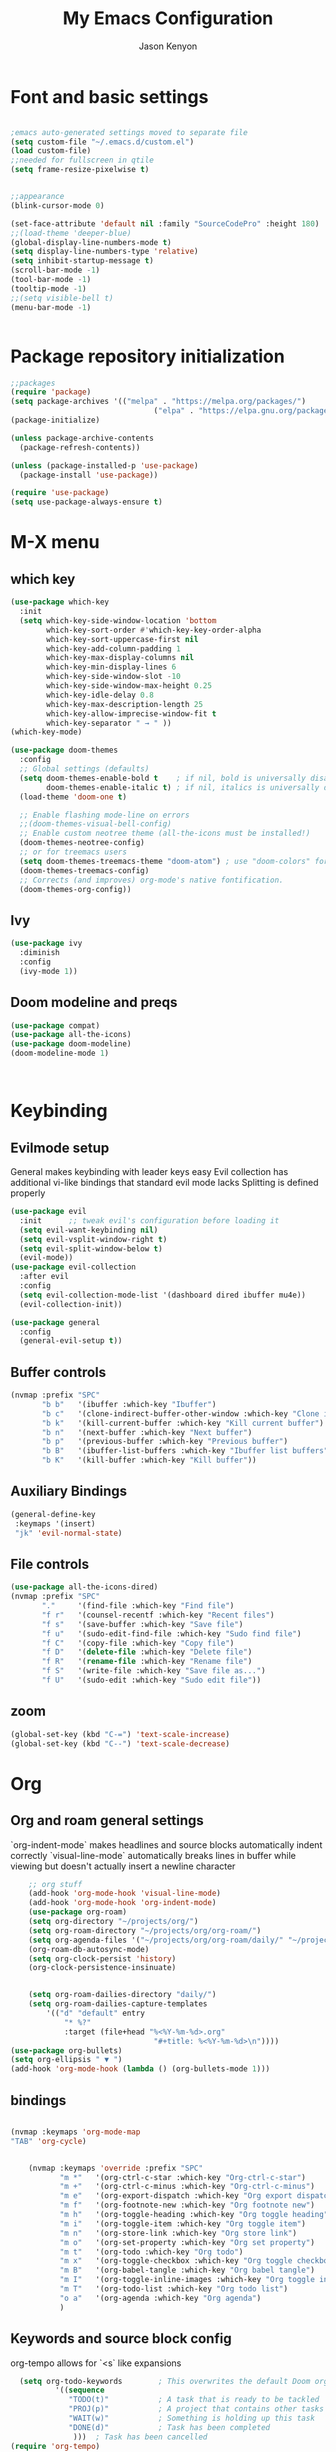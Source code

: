 #+title: My Emacs Configuration
#+author: Jason Kenyon
#+property: header-args :tangle init.el


* Font and basic settings
#+begin_src emacs-lisp

;emacs auto-generated settings moved to separate file
(setq custom-file "~/.emacs.d/custom.el")
(load custom-file)
;;needed for fullscreen in qtile
(setq frame-resize-pixelwise t)


;;appearance
(blink-cursor-mode 0)

(set-face-attribute 'default nil :family "SourceCodePro" :height 180)
;;(load-theme 'deeper-blue)
(global-display-line-numbers-mode t)
(setq display-line-numbers-type 'relative)
(setq inhibit-startup-message t)
(scroll-bar-mode -1)
(tool-bar-mode -1)
(tooltip-mode -1)
;;(setq visible-bell t)
(menu-bar-mode -1)


#+end_src

* Package repository initialization
#+begin_src emacs-lisp
;;packages
(require 'package)
(setq package-archives '(("melpa" . "https://melpa.org/packages/")
                                ("elpa" . "https://elpa.gnu.org/packages/")))
(package-initialize)

(unless package-archive-contents
  (package-refresh-contents))

(unless (package-installed-p 'use-package)
  (package-install 'use-package))

(require 'use-package)
(setq use-package-always-ensure t)
#+end_src
* M-X menu
** which key
#+begin_src emacs-lisp
(use-package which-key
  :init
  (setq which-key-side-window-location 'bottom
        which-key-sort-order #'which-key-key-order-alpha
        which-key-sort-uppercase-first nil
        which-key-add-column-padding 1
        which-key-max-display-columns nil
        which-key-min-display-lines 6
        which-key-side-window-slot -10
        which-key-side-window-max-height 0.25
        which-key-idle-delay 0.8
        which-key-max-description-length 25
        which-key-allow-imprecise-window-fit t
        which-key-separator " → " ))
(which-key-mode)

(use-package doom-themes
  :config
  ;; Global settings (defaults)
  (setq doom-themes-enable-bold t    ; if nil, bold is universally disabled
        doom-themes-enable-italic t) ; if nil, italics is universally disabled
  (load-theme 'doom-one t)

  ;; Enable flashing mode-line on errors
  ;;(doom-themes-visual-bell-config)
  ;; Enable custom neotree theme (all-the-icons must be installed!)
  (doom-themes-neotree-config)
  ;; or for treemacs users
  (setq doom-themes-treemacs-theme "doom-atom") ; use "doom-colors" for less minimal icon theme
  (doom-themes-treemacs-config)
  ;; Corrects (and improves) org-mode's native fontification.
  (doom-themes-org-config))
#+end_src
** Ivy
#+begin_src emacs-lisp
(use-package ivy
  :diminish
  :config
  (ivy-mode 1))
  #+end_src

** Doom modeline and preqs
#+begin_src emacs-lisp
(use-package compat)
(use-package all-the-icons)
(use-package doom-modeline)
(doom-modeline-mode 1)



#+end_src

* Keybinding
** Evilmode setup
General makes keybinding with leader keys easy
Evil collection has additional vi-like bindings that standard evil mode lacks
Splitting is defined properly
#+begin_src emacs-lisp
(use-package evil
  :init      ;; tweak evil's configuration before loading it
  (setq evil-want-keybinding nil)
  (setq evil-vsplit-window-right t)
  (setq evil-split-window-below t)
  (evil-mode))
(use-package evil-collection
  :after evil
  :config
  (setq evil-collection-mode-list '(dashboard dired ibuffer mu4e))
  (evil-collection-init))

(use-package general
  :config
  (general-evil-setup t))
#+end_src
** Buffer controls
#+begin_src emacs-lisp
(nvmap :prefix "SPC"
       "b b"   '(ibuffer :which-key "Ibuffer")
       "b c"   '(clone-indirect-buffer-other-window :which-key "Clone indirect buffer other window")
       "b k"   '(kill-current-buffer :which-key "Kill current buffer")
       "b n"   '(next-buffer :which-key "Next buffer")
       "b p"   '(previous-buffer :which-key "Previous buffer")
       "b B"   '(ibuffer-list-buffers :which-key "Ibuffer list buffers")
       "b K"   '(kill-buffer :which-key "Kill buffer"))
#+end_src
** Auxiliary Bindings
#+begin_src emacs-lisp 
(general-define-key
 :keymaps '(insert)
 "jk" 'evil-normal-state)
#+end_src
** File controls
#+begin_src emacs-lisp
(use-package all-the-icons-dired)
(nvmap :prefix "SPC"
       "."     '(find-file :which-key "Find file")
       "f r"   '(counsel-recentf :which-key "Recent files")
       "f s"   '(save-buffer :which-key "Save file")
       "f u"   '(sudo-edit-find-file :which-key "Sudo find file")
       "f C"   '(copy-file :which-key "Copy file")
       "f D"   '(delete-file :which-key "Delete file")
       "f R"   '(rename-file :which-key "Rename file")
       "f S"   '(write-file :which-key "Save file as...")
       "f U"   '(sudo-edit :which-key "Sudo edit file"))
#+end_src
       
** zoom
#+begin_src emacs-lisp
(global-set-key (kbd "C-=") 'text-scale-increase)
(global-set-key (kbd "C--") 'text-scale-decrease)
#+end_src
* Org
** Org and roam general settings
`org-indent-mode` makes headlines and source blocks automatically indent correctly
`visual-line-mode` automatically breaks lines in buffer while viewing but doesn't actually insert a newline character
#+begin_src emacs-lisp
    ;; org stuff
    (add-hook 'org-mode-hook 'visual-line-mode)
    (add-hook 'org-mode-hook 'org-indent-mode)
    (use-package org-roam)
    (setq org-directory "~/projects/org/")
    (setq org-roam-directory "~/projects/org/org-roam/")
    (setq org-agenda-files '("~/projects/org/org-roam/daily/" "~/projects/org/org-roam"))
    (org-roam-db-autosync-mode)
    (setq org-clock-persist 'history)
    (org-clock-persistence-insinuate)


    (setq org-roam-dailies-directory "daily/")
    (setq org-roam-dailies-capture-templates
        '(("d" "default" entry
            "* %?"
            :target (file+head "%<%Y-%m-%d>.org"
                                "#+title: %<%Y-%m-%d>\n"))))
(use-package org-bullets)
(setq org-ellipsis " ▼ ")
(add-hook 'org-mode-hook (lambda () (org-bullets-mode 1)))
#+end_src
** bindings
#+begin_src emacs-lisp

(nvmap :keymaps 'org-mode-map
"TAB" 'org-cycle)


    (nvmap :keymaps 'override :prefix "SPC"
           "m *"   '(org-ctrl-c-star :which-key "Org-ctrl-c-star")
           "m +"   '(org-ctrl-c-minus :which-key "Org-ctrl-c-minus")
           "m e"   '(org-export-dispatch :which-key "Org export dispatch")
           "m f"   '(org-footnote-new :which-key "Org footnote new")
           "m h"   '(org-toggle-heading :which-key "Org toggle heading")
           "m i"   '(org-toggle-item :which-key "Org toggle item")
           "m n"   '(org-store-link :which-key "Org store link")
           "m o"   '(org-set-property :which-key "Org set property")
           "m t"   '(org-todo :which-key "Org todo")
           "m x"   '(org-toggle-checkbox :which-key "Org toggle checkbox")
           "m B"   '(org-babel-tangle :which-key "Org babel tangle")
           "m I"   '(org-toggle-inline-images :which-key "Org toggle inline imager")
           "m T"   '(org-todo-list :which-key "Org todo list")
           "o a"   '(org-agenda :which-key "Org agenda")
           )
#+end_src
** Keywords and source block config
org-tempo allows for `<s` like expansions
#+begin_src emacs-lisp
  (setq org-todo-keywords        ; This overwrites the default Doom org-todo-keywords
          '((sequence
             "TODO(t)"           ; A task that is ready to be tackled
             "PROJ(p)"           ; A project that contains other tasks
             "WAIT(w)"           ; Something is holding up this task
             "DONE(d)"           ; Task has been completed
              )))  ; Task has been cancelled
(require 'org-tempo)
(setq org-src-fontify-natively t
  org-src-tab-acts-natively t
  org-confirm-babel-evaluate nil
  org-edit-src-content-indentation 0)  

#+end_src

* LSP and Completion
#+begin_src emacs-lisp
(use-package lsp-mode
:init
(setq lsp-keymap-prefix "C-c l")
:hook
(lsp-mode . lsp-enable-which-key-integration)
(lsp-mode . python-mode)
(lsp-mode . latex-mode))
(setq lsp-pyls-server-command "$HOME/.local/bin/pyls")
(use-package lsp-ui :commands lsp-ui-mode)
(use-package lsp-ivy :commands lsp-ivy-workspace-symbol)
#+end_src

* mail
#+begin_src emacs-lisp
(use-package mu4e
  :ensure nil
  :load-path "/usr/share/emacs/site-lisp/mu4e/"
  :config
  (setq mu4e-change-filenames-when-moving t)
  (setq mu4e-update-interval (* 10 60))
  (setq mu4e-get-mail-command "mbsync -a")
  (setq mu4e-maildir "~/Mail")
  (setq mu4e-drafts-folder "/[Gmail/.Drafts")
  (setq mu4e-sent-folder "/[Gmail/.Sent Mail")
  (setq mu4e-refile-folder "/[Gmail/.All Mail")
  (setq mu4e-trash-folder "/[Gmail/.Trash")

  (setq mu4e-maildir-shortcuts
   '(("/Inbox" . ?i)
    ("/[Gmail].Sent Mail" . ?s)
    ("/[Gmail].All Mail" . ?a)
    ("/[Gmail].Drafts" . ?d)
    ("/[Gmail].Trash" . ?t))))



#+end_src
